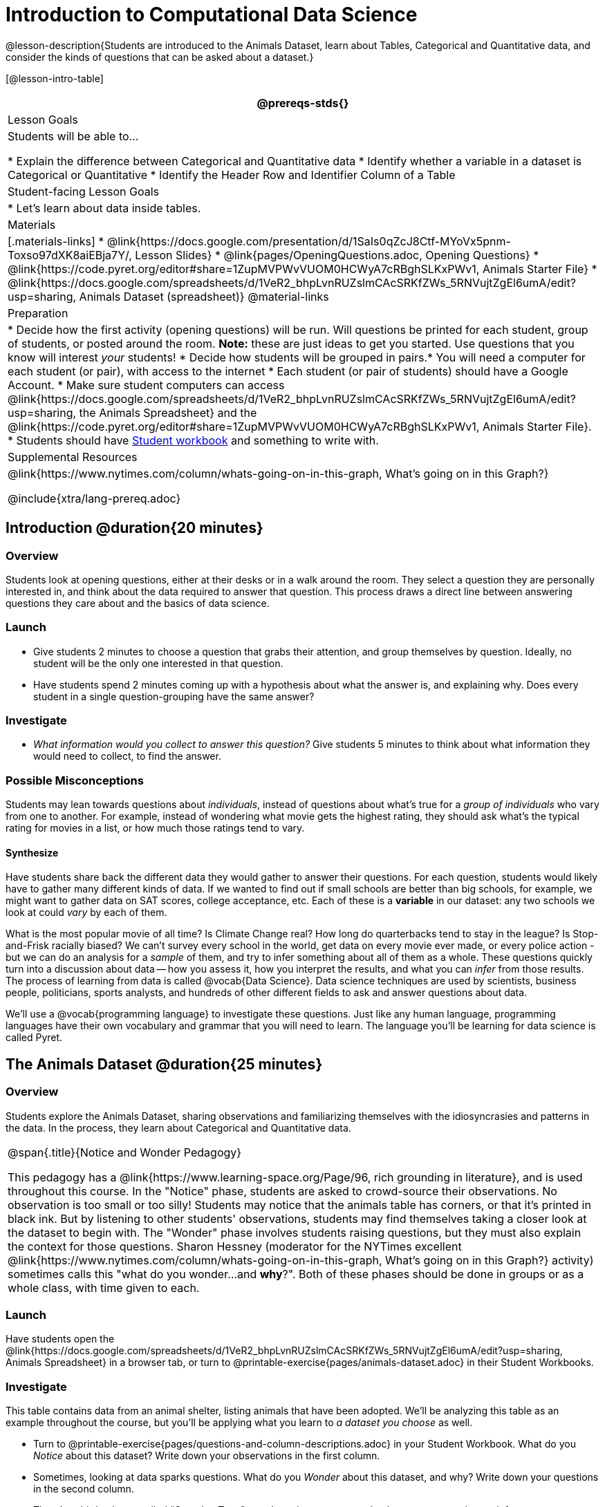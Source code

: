 = Introduction to Computational Data Science

@lesson-description{Students are introduced to the Animals Dataset, learn about Tables, Categorical and Quantitative data, and consider the kinds of questions that can be asked about a dataset.}

[@lesson-intro-table]
|===
@prereqs-stds{}

| Lesson Goals
| Students will be able to...

* Explain the difference between Categorical and Quantitative data
* Identify whether a variable in a dataset is Categorical or Quantitative
* Identify the Header Row and Identifier Column of a Table

| Student-facing Lesson Goals
|

* Let's learn about data inside tables.

| Materials
|[.materials-links]
* @link{https://docs.google.com/presentation/d/1SaIs0qZcJ8Ctf-MYoVx5pnm-Toxso97dXK8aiEBja7Y/, Lesson Slides}
* @link{pages/OpeningQuestions.adoc, Opening Questions} 
* @link{https://code.pyret.org/editor#share=1ZupMVPWvVUOM0HCWyA7cRBghSLKxPWv1, Animals Starter File}
* @link{https://docs.google.com/spreadsheets/d/1VeR2_bhpLvnRUZslmCAcSRKfZWs_5RNVujtZgEl6umA/edit?usp=sharing, Animals Dataset (spreadsheet)}
@material-links

| Preparation
|
* Decide how the first activity (opening questions) will be run. Will questions be printed for each student, group of students, or posted around the room. *Note:* these are just ideas to get you started. Use questions that you know will interest __your__ students!
* Decide how students will be grouped in pairs.* You will need a computer for each student (or pair), with access to the internet
* Each student (or pair of students) should have a Google Account.
* Make sure student computers can access @link{https://docs.google.com/spreadsheets/d/1VeR2_bhpLvnRUZslmCAcSRKfZWs_5RNVujtZgEl6umA/edit?usp=sharing, the Animals Spreadsheet} and the @link{https://code.pyret.org/editor#share=1ZupMVPWvVUOM0HCWyA7cRBghSLKxPWv1, Animals Starter File}.
* Students should have link:{pathwayrootdir}/workbook/workbook.pdf[Student workbook] and something to write with.


| Supplemental Resources
|
@link{https://www.nytimes.com/column/whats-going-on-in-this-graph, What's going on in this Graph?}

@include{xtra/lang-prereq.adoc}
|===

== Introduction @duration{20 minutes}

=== Overview
Students look at opening questions, either at their desks or in a walk around the room. They select a question they are personally interested in, and think about the data required to answer that question. This process draws a direct line between answering questions they care about and the basics of data science.

=== Launch
[.lesson-instruction]
- Give students 2 minutes to choose a question that grabs their attention, and group themselves by question. Ideally, no student will be the only one interested in that question.
- Have students spend 2 minutes coming up with a hypothesis about what the answer is, and explaining why. Does every student in a single question-grouping have the same answer?

=== Investigate
[.lesson-instruction]
- __What information would you collect to answer this question?__ Give students 5 minutes to think about what information they would need to collect, to find the answer.

=== Possible Misconceptions
Students may lean towards questions about _individuals_, instead of questions about what's true for a _group of individuals_ who vary from one to another. For example, instead of wondering what movie gets the highest rating, they should ask what's the typical rating for movies in a list, or how much those ratings tend to vary.

==== Synthesize
Have students share back the different data they would gather to answer their questions. For each question, students would likely have to gather many different kinds of data. If we wanted to find out if small schools are better than big schools, for example, we might want to gather data on SAT scores, college acceptance, etc. Each of these is a *variable* in our dataset: any two schools we look at could _vary_ by each of them.

What is the most popular movie of all time? Is Climate Change real? How long do quarterbacks tend to stay in the league? Is Stop-and-Frisk racially biased? We can't survey every school in the world, get data on every movie ever made, or every police action - but we can do an analysis for a _sample_ of them, and try to infer something about all of them as a whole. These questions quickly turn into a discussion about data -- how you assess it, how you interpret the results, and what you can _infer_ from those results.  The process of learning from data is called @vocab{Data Science}. Data science techniques are used by scientists, business people, politicians, sports analysts, and hundreds of other different fields to ask and answer questions about data.

We’ll use a @vocab{programming language} to investigate these questions. Just like any human language, programming languages have their own vocabulary and grammar that you will need to learn. The language you’ll be learning for data science is called Pyret.

== The Animals Dataset @duration{25 minutes}

=== Overview
Students explore the Animals Dataset, sharing observations and familiarizing themselves with the idiosyncrasies and patterns in the data. In the process, they learn about Categorical and Quantitative data.

[.strategy-box, cols="1", grid="none", stripes="none"]
|===
|
@span{.title}{Notice and Wonder Pedagogy}

This pedagogy has a @link{https://www.learning-space.org/Page/96, rich grounding in literature}, and is used throughout this course. In the "Notice" phase, students are asked to crowd-source their observations. No observation is too small or too silly! Students may notice that the animals table has corners, or that it's printed in black ink. But by listening to other students' observations, students may find themselves taking a closer look at the dataset to begin with. The "Wonder" phase involves students raising questions, but they must also explain the context for those questions. Sharon Hessney (moderator for the NYTimes excellent @link{https://www.nytimes.com/column/whats-going-on-in-this-graph, What's going on in this Graph?} activity) sometimes calls this "what do you wonder...and *why*?". Both of these phases should be done in groups or as a whole class, with time given to each.
|===

=== Launch
Have students open the @link{https://docs.google.com/spreadsheets/d/1VeR2_bhpLvnRUZslmCAcSRKfZWs_5RNVujtZgEl6umA/edit?usp=sharing, Animals Spreadsheet} in a browser tab, or turn to @printable-exercise{pages/animals-dataset.adoc} in their Student Workbooks. 

=== Investigate
This table contains data from an animal shelter, listing animals that have been adopted. We’ll be analyzing this table as an example throughout the course, but you’ll be applying what you learn to __a dataset you choose__ as well.

[.lesson-instruction]
- Turn to @printable-exercise{pages/questions-and-column-descriptions.adoc} in your Student Workbook. What do you __Notice__ about this dataset? Write down your observations in the first column.
- Sometimes, looking at data sparks questions. What do you __Wonder__ about this dataset, and why? Write down your questions in the second column.
- There’s a third column, called “Question Type” -- we’re going to return to that later, so you can ignore it for now.
- If you look at the bottom of the @link{https://docs.google.com/spreadsheets/d/1VeR2_bhpLvnRUZslmCAcSRKfZWs_5RNVujtZgEl6umA/edit?usp=sharing, spreadsheet file}, you’ll see that this document contains multiple sheets. One is called `"pets"` and the other is called `"README"`. Which sheet are we looking at?
- Each sheet contains a table. For our purposes, we only care about the animals table on the `"pets"` sheet.

Any two animals in our dataset may have different ages, weights, etc. Each of these is called a *variable* in the dataset.

Data Scientists work with two broad kinds of data: Categorical Data and Quantitative Data. @vocab{Categorical Data} is used to _classify_, not measure. Categories aren’t subject to the laws of arithmetic. For example, we couldn’t ask if “cat is more than lizard”, and it doesn’t make sense to "find the average ZIP code” in a list of addresses. “Species” is a categorical variable, because we can ask questions like “which species does Mittens belong to?"

[.lesson-instruction]
What are some other categorical variables you see in this table?

@vocab{Quantitative Data} is used to measure an amount of something, or to compare two pieces of data to see which is _less or more_. If we want to ask “how much” or “which is most”, we’re talking about Quantitative Data. "Pounds" is a quantitative variable, because we can talk about whether one animal weighs more than another or ask what the average weight of animals in the shelter is.

[.lesson-point]
We use @vocab{Categorical Data} to answer “what kind?”, and @vocab{Quantitative Data} to answer "how much?".

[.lesson-instruction]
--
* Turn to page @printable-exercise{pages/categorical-or-quantitative.adoc}, and answer  questions 1-7.
* Sometimes it can be tricky to figure out if data is categorical or quantitative, because it depends on _how that data is being used!_
* On @printable-exercise{pages/categorical-or-quantitative.adoc} in your Student Workbook, fill in the blanks for questions 8-13.
--

=== Synthesize
Have students share back their noticings (statements) and wonderings (questions), and write them on the board.

Data Science is all about using a smaller sample of data to make educated guesses about a larger population. It’s important to remember that tables are only a _sample_ of a larger population: this table describes some animals, but obviously it isn’t every animal in the world! Still, if we took the average age of the animals from this particular shelter, it might tell us something about the average age of animals from other shelters.

== Question Types @duration{10 minutes}

=== Overview
Students begin to categorize questions, sorting them into "lookup", "compute", and "relate" questions - as well as questions that simply can't be answered based on the data.

=== Launch
Once we have a dataset, we can start asking questions! But how do we know what questions to ask? There’s an art to asking the right questions, and good Data Scientists think hard about what kind of questions can and can’t be answered.

Most questions can be broken down into one of four categories:

- *Lookup questions* -- These can be answered simply by looking up a single value in the table and reading it out. Once you find the value, you’re done! Examples of lookup questions might be “is Sunflower fixed?” or “How many legs does Felix have?”

- *Compute questions* -- These can be answered by computing an answer across a single column. Examples of computing questions might be “how much does the heaviest animal weigh?” or “What is the average age of animals from the shelter?”

- *Relate questions* -- These ones take the most work, because they require looking for relationships between multiple columns. Examples of analysis questions might be “Do cats tend to be adopted faster than dogs?” or “Are older animals heavier than young ones?”

- *Can't answer* -- These are questions that just can't be answered based on the available data. We might ask "are cats or dogs better for elderly owners?", but the Animals Dataset doesn't have information that we can use to answer it.

=== Investigate
[.lesson-instruction]
- Come up with examples for each type of question.
- Look back at the Wonders you wrote on
  @printable-exercise{ds-intro/pages/questions-and-column-descriptions.adoc}. Are any of these Lookup, Compute, or Relate questions? Circle the question type that’s appropriate. Can you come up with additional examples for each type of question?

=== Synthesize
Have students share their questions with the class. Allow time for discussion!

Have students reflect on what they learned by writing on @printable-exercise{pages/whats-on-your-mind.adoc}. Some prompts that may be helpful:

* What new vocabulary did you learn?
* What question was exciting to you, and what data would you need to answer it? Is that data Categorical or Quantitative?
* What do you hope to learn in the next lesson?

== Additional Exercises:

- @opt-printable-exercise{pages/what-can-you-answer.adoc}

